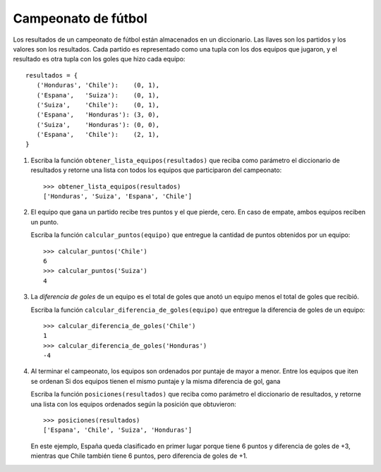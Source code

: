 Campeonato de fútbol
====================

Los resultados de un campeonato de fútbol
están almacenados en un diccionario.
Las llaves son los partidos
y los valores son los resultados.
Cada partido es representado como una tupla con los dos equipos que jugaron,
y el resultado es otra tupla con los goles que hizo cada equipo::

    resultados = {
       ('Honduras', 'Chile'):    (0, 1),
       ('Espana',   'Suiza'):    (0, 1),
       ('Suiza',    'Chile'):    (0, 1),
       ('Espana',   'Honduras'): (3, 0),
       ('Suiza',    'Honduras'): (0, 0),
       ('Espana',   'Chile'):    (2, 1),
    }

#. Escriba la función ``obtener_lista_equipos(resultados)``
   que reciba como parámetro el diccionario de resultados
   y retorne una lista con todos los equipos
   que participaron del campeonato::

     >>> obtener_lista_equipos(resultados)
     ['Honduras', 'Suiza', 'Espana', 'Chile']

#. El equipo que gana un partido recibe tres puntos y el que pierde, cero.
   En caso de empate, ambos equipos reciben un punto.

   Escriba la función ``calcular_puntos(equipo)``
   que entregue la cantidad de puntos obtenidos por un equipo::

    >>> calcular_puntos('Chile')
    6
    >>> calcular_puntos('Suiza')
    4

#. La *diferencia de goles* de un equipo
   es el total de goles que anotó un equipo
   menos el total de goles que recibió.

   Escriba la función ``calcular_diferencia_de_goles(equipo)``
   que entregue la diferencia de goles de un equipo::

    >>> calcular_diferencia_de_goles('Chile')
    1
    >>> calcular_diferencia_de_goles('Honduras')
    -4

#. Al terminar el campeonato,
   los equipos son ordenados por puntaje de mayor a menor.
   Entre los equipos que iten
   se ordenan
   Si dos equipos tienen el mismo puntaje y la misma diferencia de gol,
   gana

   Escriba la función ``posiciones(resultados)``
   que reciba como parámetro el diccionario de resultados,
   y retorne una lista con los equipos ordenados según la posición que obtuvieron::

     >>> posiciones(resultados)
     ['Espana', 'Chile', 'Suiza', 'Honduras']

   En este ejemplo,
   España queda clasificado en primer lugar porque tiene 6 puntos
   y diferencia de goles de +3,
   mientras que Chile también tiene 6 puntos,
   pero diferencia de goles de +1.

..   Para probar su función,
..   puede descargar el diccionario con los resultados
..   de `la liga alemana de 2009`_.
..   La tabla de posiciones
..   debe quedar así::
..
..     >>> posiciones(bundesliga09)
..
..   .. _la liga alemana de 2009: ../../_static/programas/bundesliga_2009.py
